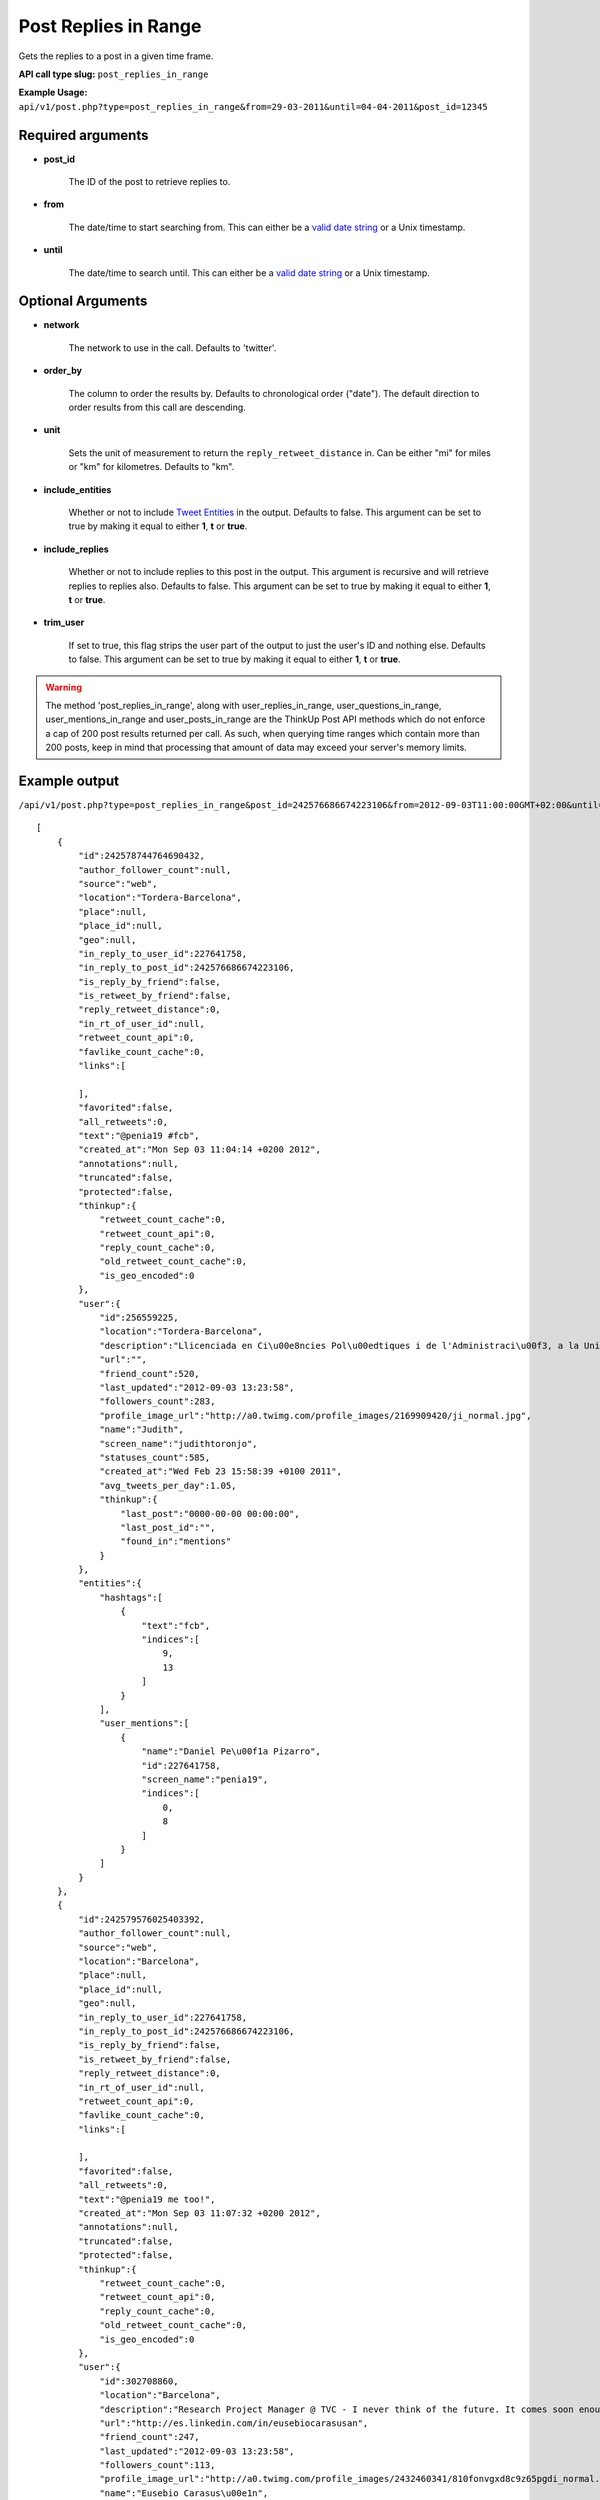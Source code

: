 Post Replies in Range
=====================
Gets the replies to a post in a given time frame.

**API call type slug:** ``post_replies_in_range``

**Example Usage:** ``api/v1/post.php?type=post_replies_in_range&from=29-03-2011&until=04-04-2011&post_id=12345``

==================
Required arguments
==================

* **post_id**

    The ID of the post to retrieve replies to.

* **from**

    The date/time to start searching from. This can either be a
    `valid date string <http://www.php.net/manual/en/datetime.formats.php>`_ or a Unix timestamp.

* **until**

    The date/time to search until. This can either be a
    `valid date string <http://www.php.net/manual/en/datetime.formats.php>`_ or a Unix timestamp.

==================
Optional Arguments
==================

* **network**

    The network to use in the call. Defaults to 'twitter'.

* **order_by**

    The column to order the results by. Defaults to chronological order ("date"). The default direction to order
    results from this call are descending.

* **unit**

    Sets the unit of measurement to return the ``reply_retweet_distance`` in. Can be either "mi" for miles or "km"
    for kilometres. Defaults to "km".

* **include_entities**

    Whether or not to include `Tweet Entities <http://dev.twitter.com/pages/tweet_entities>`_ in the output. Defaults
    to false. This argument can be set to true by making it equal to either **1**, **t** or **true**.

* **include_replies**

    Whether or not to include replies to this post in the output. This argument is recursive and will retrieve replies
    to replies also. Defaults to false. This argument can be set to true by making it equal to either **1**, **t** or
    **true**.

* **trim_user**

    If set to true, this flag strips the user part of the output to just the user's ID and nothing else. Defaults to
    false. This argument can be set to true by making it equal to either **1**, **t** or **true**.

.. warning::
    The method 'post_replies_in_range', along with user_replies_in_range, user_questions_in_range, 
    user_mentions_in_range and user_posts_in_range are the ThinkUp Post API methods which do not enforce a cap of 
    200 post results returned per call. 
    As such, when querying time ranges which contain more than 200 posts, keep in mind that processing that amount of
    data may exceed your server's memory limits. 

==============
Example output
==============

``/api/v1/post.php?type=post_replies_in_range&post_id=242576686674223106&from=2012-09-03T11:00:00GMT+02:00&until=2012-09-03T017:00:00%20GMT+02:00&include_entities=t&include_replies=t``::


    [
        {
            "id":242578744764690432,
            "author_follower_count":null,
            "source":"web",
            "location":"Tordera-Barcelona",
            "place":null,
            "place_id":null,
            "geo":null,
            "in_reply_to_user_id":227641758,
            "in_reply_to_post_id":242576686674223106,
            "is_reply_by_friend":false,
            "is_retweet_by_friend":false,
            "reply_retweet_distance":0,
            "in_rt_of_user_id":null,
            "retweet_count_api":0,
            "favlike_count_cache":0,
            "links":[
                
            ],
            "favorited":false,
            "all_retweets":0,
            "text":"@penia19 #fcb",
            "created_at":"Mon Sep 03 11:04:14 +0200 2012",
            "annotations":null,
            "truncated":false,
            "protected":false,
            "thinkup":{
                "retweet_count_cache":0,
                "retweet_count_api":0,
                "reply_count_cache":0,
                "old_retweet_count_cache":0,
                "is_geo_encoded":0
            },
            "user":{
                "id":256559225,
                "location":"Tordera-Barcelona",
                "description":"Llicenciada en Ci\u00e8ncies Pol\u00edtiques i de l'Administraci\u00f3, a la Universtat Pompeu Fabra. Membre de la JNC, Deba-t i R\u00e0dio Tordera",
                "url":"",
                "friend_count":520,
                "last_updated":"2012-09-03 13:23:58",
                "followers_count":283,
                "profile_image_url":"http://a0.twimg.com/profile_images/2169909420/ji_normal.jpg",
                "name":"Judith",
                "screen_name":"judithtoronjo",
                "statuses_count":585,
                "created_at":"Wed Feb 23 15:58:39 +0100 2011",
                "avg_tweets_per_day":1.05,
                "thinkup":{
                    "last_post":"0000-00-00 00:00:00",
                    "last_post_id":"",
                    "found_in":"mentions"
                }
            },
            "entities":{
                "hashtags":[
                    {
                        "text":"fcb",
                        "indices":[
                            9,
                            13
                        ]
                    }
                ],
                "user_mentions":[
                    {
                        "name":"Daniel Pe\u00f1a Pizarro",
                        "id":227641758,
                        "screen_name":"penia19",
                        "indices":[
                            0,
                            8
                        ]
                    }
                ]
            }
        },
        {
            "id":242579576025403392,
            "author_follower_count":null,
            "source":"web",
            "location":"Barcelona",
            "place":null,
            "place_id":null,
            "geo":null,
            "in_reply_to_user_id":227641758,
            "in_reply_to_post_id":242576686674223106,
            "is_reply_by_friend":false,
            "is_retweet_by_friend":false,
            "reply_retweet_distance":0,
            "in_rt_of_user_id":null,
            "retweet_count_api":0,
            "favlike_count_cache":0,
            "links":[
                
            ],
            "favorited":false,
            "all_retweets":0,
            "text":"@penia19 me too!",
            "created_at":"Mon Sep 03 11:07:32 +0200 2012",
            "annotations":null,
            "truncated":false,
            "protected":false,
            "thinkup":{
                "retweet_count_cache":0,
                "retweet_count_api":0,
                "reply_count_cache":0,
                "old_retweet_count_cache":0,
                "is_geo_encoded":0
            },
            "user":{
                "id":302708860,
                "location":"Barcelona",
                "description":"Research Project Manager @ TVC - I never think of the future. It comes soon enough. Albert Einstein\n",
                "url":"http://es.linkedin.com/in/eusebiocarasusan",
                "friend_count":247,
                "last_updated":"2012-09-03 13:23:58",
                "followers_count":113,
                "profile_image_url":"http://a0.twimg.com/profile_images/2432460341/810fonvgxd8c9z65pgdi_normal.jpeg",
                "name":"Eusebio Carasus\u00e1n",
                "screen_name":"ecarasusan",
                "statuses_count":417,
                "created_at":"Sat May 21 16:40:17 +0200 2011",
                "avg_tweets_per_day":0.89,
                "thinkup":{
                    "last_post":"2012-08-23 17:51:19",
                    "last_post_id":"",
                    "found_in":"mentions"
                }
            },
            "entities":{
                "hashtags":[
                    
                ],
                "user_mentions":[
                    {
                        "name":"Daniel Pe\u00f1a Pizarro",
                        "id":227641758,
                        "screen_name":"penia19",
                        "indices":[
                            0,
                            8
                        ]
                    }
                ]
            }
        }
    ]
